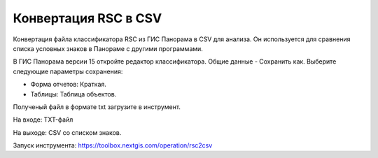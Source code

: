 .. sectionauthor:: Юлия Григоренко <grigorenko.j@gmail.com>

Конвертация RSC в CSV 
==========================

Конвертация файла классификатора RSC из ГИС Панорама в CSV для анализа. Он используется для сравнения списка условных знаков в Панораме с другими программами.

В ГИС Панорама версии 15 откройте редактор классификатора. Общие данные - Сохранить как. Выберите следующие параметры сохранения:

* Форма отчетов: Краткая. 
* Таблицы: Таблица объектов. 

Полученый файл в формате txt загрузите в инструмент. 

На входе: TXT-файл

На выходе: CSV со списком знаков. 

Запуск инструмента: https://toolbox.nextgis.com/operation/rsc2csv
